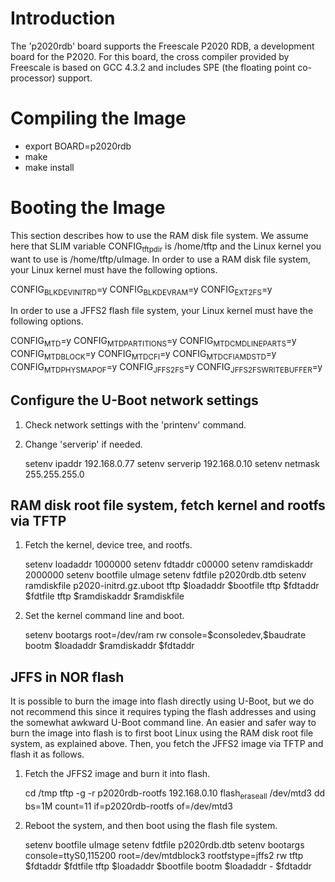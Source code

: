 
* Introduction

  The 'p2020rdb' board supports the Freescale P2020 RDB, a development
  board for the P2020. For this board, the cross compiler provided
  by Freescale is based on GCC 4.3.2 and includes SPE (the floating
  point co-processor) support.

* Compiling the Image

  - export BOARD=p2020rdb
  - make
  - make install

* Booting the Image

  This section describes how to use the RAM disk file system. We
  assume here that SLIM variable CONFIG_tftp_dir is /home/tftp and the
  Linux kernel you want to use is /home/tftp/uImage. In order to use a
  RAM disk file system, your Linux kernel must have the following
  options.

  CONFIG_BLK_DEV_INITRD=y
  CONFIG_BLK_DEV_RAM=y
  CONFIG_EXT2_FS=y

  In order to use a JFFS2 flash file system, your Linux kernel must
  have the following options.

  CONFIG_MTD=y
  CONFIG_MTD_PARTITIONS=y
  CONFIG_MTD_CMDLINE_PARTS=y
  CONFIG_MTD_BLOCK=y
  CONFIG_MTD_CFI=y
  CONFIG_MTD_CFI_AMDSTD=y
  CONFIG_MTD_PHYSMAP_OF=y
  CONFIG_JFFS2_FS=y
  CONFIG_JFFS2_FS_WRITEBUFFER=y

** Configure the U-Boot network settings

   1. Check network settings with the 'printenv' command.
   2. Change 'serverip' if needed.

      setenv ipaddr 192.168.0.77
      setenv serverip 192.168.0.10
      setenv netmask 255.255.255.0

** RAM disk root file system, fetch kernel and rootfs via TFTP

   1. Fetch the kernel, device tree, and rootfs.

      setenv loadaddr    1000000
      setenv fdtaddr      c00000
      setenv ramdiskaddr 2000000
      setenv bootfile    uImage
      setenv fdtfile     p2020rdb.dtb
      setenv ramdiskfile p2020-initrd.gz.uboot
      tftp $loadaddr     $bootfile
      tftp $fdtaddr      $fdtfile
      tftp $ramdiskaddr  $ramdiskfile

   2. Set the kernel command line and boot.

      setenv bootargs root=/dev/ram rw console=$consoledev,$baudrate
      bootm $loadaddr $ramdiskaddr $fdtaddr
   
** JFFS in NOR flash

   It is possible to burn the image into flash directly using U-Boot,
   but we do not recommend this since it requires typing the flash
   addresses and using the somewhat awkward U-Boot command line. An
   easier and safer way to burn the image into flash is to first boot
   Linux using the RAM disk root file system, as explained above.
   Then, you fetch the JFFS2 image via TFTP and flash it as follows.

   1. Fetch the JFFS2 image and burn it into flash.

      cd /tmp
      tftp -g -r p2020rdb-rootfs 192.168.0.10
      flash_eraseall /dev/mtd3
      dd bs=1M count=11 if=p2020rdb-rootfs of=/dev/mtd3

   2. Reboot the system, and then boot using the flash file system.

      setenv bootfile uImage
      setenv fdtfile  p2020rdb.dtb
      setenv bootargs console=ttyS0,115200 root=/dev/mtdblock3 rootfstype=jffs2 rw
      tftp $fdtaddr   $fdtfile
      tftp $loadaddr  $bootfile
      bootm $loadaddr - $fdtaddr
